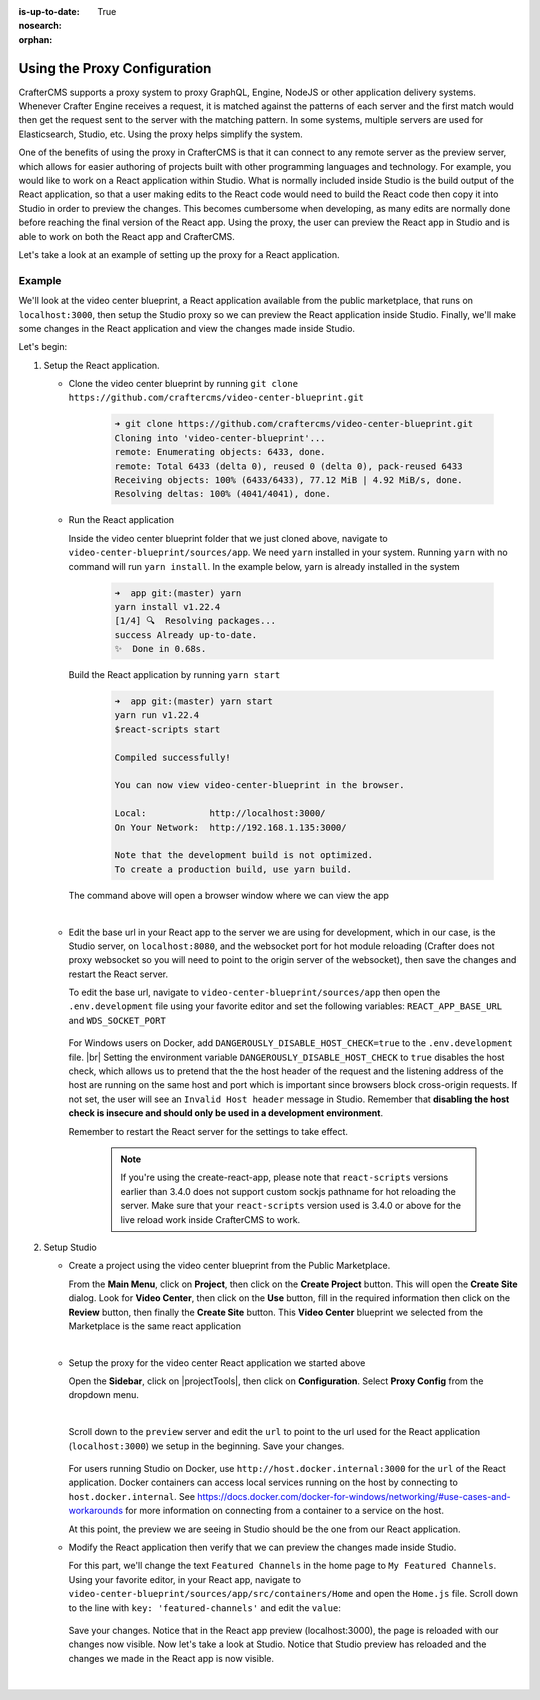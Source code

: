 :is-up-to-date: True
:nosearch:
:orphan:

.. document does not appear in any toctree, this file is referenced
   use :orphan: File-wide metadata option to get rid of WARNING: document isn't included in any toctree for now


.. index:: Using the Proxy Configuration

.. _newIa-using-the-proxy-configuration:

=============================
Using the Proxy Configuration
=============================

CrafterCMS supports a proxy system to proxy GraphQL, Engine, NodeJS or other application delivery systems.  Whenever Crafter Engine receives a request, it is matched against the patterns of each server and the first match would then get the request sent to the server with the matching pattern.  In some systems, multiple servers are used for Elasticsearch, Studio, etc.  Using the proxy helps simplify the system.

One of the benefits of using the proxy in CrafterCMS is that it can connect to any remote server as the preview server, which allows for easier authoring of projects built with other programming languages and technology.  For example, you would like to work on a React application within Studio.  What is normally included inside Studio is the build output of the React application, so that a user making edits to the React code would need to build the React code then copy it into Studio in order to preview the changes.  This becomes cumbersome when developing, as many edits are normally done before reaching the final version of the React app.  Using the proxy, the user can preview the React app in Studio and is able to work on both the React app and CrafterCMS.

Let's take a look at an example of setting up the proxy for a React application.

-------
Example
-------

We'll look at the video center blueprint, a React application available from the public marketplace, that runs on ``localhost:3000``, then setup the Studio proxy so we can preview the React application inside Studio.  Finally, we'll make some changes in the React application and view the changes made inside Studio.

Let's begin:

#. Setup the React application.

   * Clone the video center blueprint by running ``git clone https://github.com/craftercms/video-center-blueprint.git``

       .. code-block:: sh

          ➜ git clone https://github.com/craftercms/video-center-blueprint.git
          Cloning into 'video-center-blueprint'...
          remote: Enumerating objects: 6433, done.
          remote: Total 6433 (delta 0), reused 0 (delta 0), pack-reused 6433
          Receiving objects: 100% (6433/6433), 77.12 MiB | 4.92 MiB/s, done.
          Resolving deltas: 100% (4041/4041), done.

   * Run the React application

     Inside the video center blueprint folder that we just cloned above, navigate to ``video-center-blueprint/sources/app``.
     We need ``yarn`` installed in your system.  Running ``yarn`` with no command will run ``yarn install``.  In the example below, yarn is already installed in the system

       .. code-block:: sh

          ➜  app git:(master) yarn
          yarn install v1.22.4
          [1/4] 🔍  Resolving packages...
          success Already up-to-date.
          ✨  Done in 0.68s.

     Build the React application by running ``yarn start``

       .. code-block:: sh

          ➜  app git:(master) yarn start
          yarn run v1.22.4
          $react-scripts start

          Compiled successfully!

          You can now view video-center-blueprint in the browser.

          Local:            http://localhost:3000/
          On Your Network:  http://192.168.1.135:3000/

          Note that the development build is not optimized.
          To create a production build, use yarn build.

     The command above will open a browser window where we can view the app

     .. image:: /_static/images/site-admin/vcbp-preview.webp
        :alt: Video Center Blueprint preview on "localhost:3000"
        :width: 70 %
        :align: center

     |

   * Edit the base url in your React app to the server we are using for development, which in our case, is the Studio server, on ``localhost:8080``, and the websocket port for hot module reloading (Crafter does not proxy websocket so you will need to point to the origin server of the websocket), then save the changes and restart the React server.

     To edit the base url, navigate to ``video-center-blueprint/sources/app`` then open the ``.env.development`` file using your favorite editor and set the following variables: ``REACT_APP_BASE_URL`` and ``WDS_SOCKET_PORT``

       .. code-block:: text
          :emphasize-lines: 6,12
          :caption: *video-center-blueprint/sources/app/.env.development*

          # A blank REACT_APP_SITE_NAME variable will make the app
          # try to find the crafterSite cookie which, provided you're
          # running both your local crafter and node dev web server for
          # the app are the same, it should be set for you when you created
          # the project. Manually set the here otherwise.
          REACT_APP_BASE_URL=http://localhost:8080

          # If you're using the CrafterCMS's Preview Proxy to view the dev mode app inside Preview,
          # configuring the port makes live reload work inside the CrafterCMS Preview frame.
          # If you're using any other port to run your webpack dev server, you should adjust this to
          # that port too.
          WDS_SOCKET_PORT=3000

     For Windows users on Docker, add ``DANGEROUSLY_DISABLE_HOST_CHECK=true`` to the ``.env.development`` file. |br|
     Setting the environment variable ``DANGEROUSLY_DISABLE_HOST_CHECK`` to ``true`` disables the host check, which allows us to pretend that the the host header of the request and the listening address of the host are running on the same host and port which is important since browsers block cross-origin requests.  If not set, the user will see an ``Invalid Host header`` message in Studio.  Remember that **disabling the host check is insecure and should only be used in a development environment**.

     Remember to restart the React server for the settings to take effect.

       .. note:: If you're using the create-react-app, please note that ``react-scripts`` versions earlier than 3.4.0 does not support custom sockjs pathname for hot reloading the server.  Make sure that your ``react-scripts`` version used is 3.4.0 or above for the live reload work inside CrafterCMS to work.

#. Setup Studio

   * Create a project using the video center blueprint from the Public Marketplace.

     From the **Main Menu**, click on **Project**, then click on the **Create Project** button.  This will open the **Create Site** dialog.  Look for **Video Center**, then click on the **Use** button, fill in the required information then click on the **Review** button, then finally the **Create Site** button.  This **Video Center** blueprint we selected from the Marketplace is the same react application

     .. image:: /_static/images/site-admin/vcbp-marketplace.webp
        :alt: Select Video Center blueprint from the Public Marketplace
        :width: 70 %
        :align: center

     |


   * Setup the proxy for the video center React application we started above

     Open the **Sidebar**, click on |projectTools|, then click on **Configuration**.  Select **Proxy Config** from the dropdown menu.

     .. image:: /_static/images/site-admin/config-open-proxy-config.webp
        :alt: Configurations - Open Proxy Configuration
        :width: 55 %
        :align: center

     |

     Scroll down to the ``preview`` server and edit the ``url`` to point to the url used for the React application (``localhost:3000``) we setup in the beginning.  Save your changes.

       .. code-block:: xml
          :caption: *CRAFTER_HOME/data/repos/sites/sandbox/SITENAME/sandbox/config/engine/proxy-config.xml*
          :emphasize-lines: 3

          <server>
            <id>preview</id>
            <url>http://localhost:3000</url>
            <patterns>
              <pattern>.*</pattern>
            </patterns>
          </server>

     For users running Studio on Docker, use ``http://host.docker.internal:3000`` for the ``url`` of the React application.  Docker containers can access local services running on the host by connecting to ``host.docker.internal``.  See https://docs.docker.com/docker-for-windows/networking/#use-cases-and-workarounds for more information on connecting from a container to a service on the host.

     At this point, the preview we are seeing in Studio should be the one from our React application.

   * Modify the React application then verify that we can preview the changes made inside Studio.

     For this part, we'll change the text ``Featured Channels`` in the home page to ``My Featured Channels``.  Using your favorite editor, in your React app, navigate to ``video-center-blueprint/sources/app/src/containers/Home`` and open the ``Home.js`` file. Scroll down to the line with ``key: 'featured-channels'`` and edit the ``value``:

       .. code-block:: js
          :emphasize-lines: 3

          {
            key: 'featured-channels',
            value: 'My Featured Channels',
            type: 'channel-card-alt',
            ...

     Save your changes.  Notice that in the React app preview (localhost:3000), the page is reloaded with our changes now visible.  Now let's take a look at Studio.  Notice that Studio preview has reloaded and the changes we made in the React app is now visible.

     .. image:: /_static/images/site-admin/vcbp-react-app-edited.webp
        :alt: Changes made in the React app now visible in the Studio preview
        :width: 70 %
        :align: center

     |




